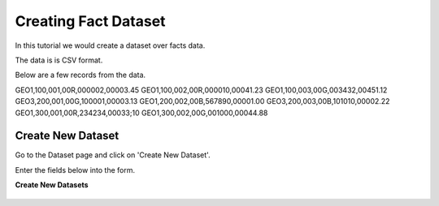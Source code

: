 Creating Fact Dataset
------------------------

In this tutorial we would create a dataset over facts data.

The data is is CSV format.

Below are a few records from the data.

GEO1,100,001,00R,000002,00003.45
GEO1,100,002,00R,000010,00041.23
GEO1,100,003,00G,003432,00451.12
GEO3,200,001,00G,100001,00003.13
GEO1,200,002,00B,567890,00001.00
GEO3,200,003,00B,101010,00002.22
GEO1,300,001,00R,234234,00033;10
GEO1,300,002,00G,001000,00044.88

Create New Dataset
==================

Go to the Dataset page and click on 'Create New Dataset'.

Enter the fields below into the form.
 
**Create New Datasets**
 
 .. figure:: ../_assets/tutorials/create-new-datasets.png
   :scale: 100%
   :alt: Sparkflows Create New Datasets
   :align: center
 
 
 
 
 
 
 
 
 
 
 
 
 



